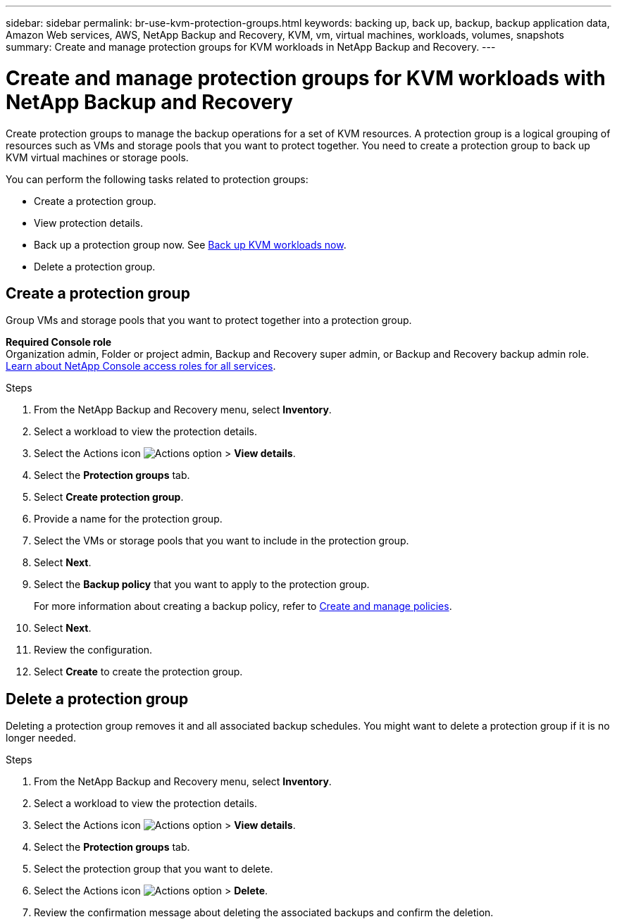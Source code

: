 ---
sidebar: sidebar
permalink: br-use-kvm-protection-groups.html
keywords: backing up, back up, backup, backup application data, Amazon Web services, AWS, NetApp Backup and Recovery, KVM, vm, virtual machines, workloads, volumes, snapshots
summary: Create and manage protection groups for KVM workloads in NetApp Backup and Recovery. 
---

= Create and manage protection groups for KVM workloads with NetApp Backup and Recovery
:hardbreaks:
:nofooter:
:icons: font
:linkattrs:
:imagesdir: ./media/

[.lead]
Create protection groups to manage the backup operations for a set of KVM resources. A protection group is a logical grouping of resources such as VMs and storage pools that you want to protect together. You need to create a protection group to back up KVM virtual machines or storage pools.

You can perform the following tasks related to protection groups:

* Create a protection group.
* View protection details. 
* Back up a protection group now. See link:br-use-kvm-backup.html[Back up KVM workloads now].
//* Suspend and resume a protection group's backup schedule.  
* Delete a protection group.

== Create a protection group 

Group VMs and storage pools that you want to protect together into a protection group. 

*Required Console role*
Organization admin, Folder or project admin, Backup and Recovery super admin, or Backup and Recovery backup admin role. https://docs.netapp.com/us-en/console-setup-admin/reference-iam-predefined-roles.html[Learn about NetApp Console access roles for all services^].

.Steps
. From the NetApp Backup and Recovery menu, select *Inventory*.
//+
//image:screen-vm-inventory.png[Inventory screenshot for NetApp Backup and Recovery]
. Select a workload to view the protection details.
. Select the Actions icon image:../media/icon-action.png[Actions option] > *View details*.
. Select the *Protection groups* tab.
. Select *Create protection group*.

. Provide a name for the protection group.
. Select the VMs or storage pools that you want to include in the protection group.
. Select *Next*. 

. Select the *Backup policy* that you want to apply to the protection group. 
+
For more information about creating a backup policy, refer to link:br-use-policies-create.html[Create and manage policies].
. Select *Next*. 
. Review the configuration.
. Select *Create* to create the protection group.

//+ Unsupported for preview
//If you want to create a policy, select *Create new policy* and follow the prompts to create a policy. See link:br-use-policies-create.html[Create policies] for more information.

////

== Suspend a protection group's backup schedule

Suspending a protection group pauses the scheduled backups for the protection group. You might want to suspend a protection group if you want to temporarily stop backups for the workloads in that group. 

The protection status changes to "Under maintenance" when you suspend a protection group. You can resume the backup schedule at any time.

.Steps
. From the NetApp Backup and Recovery menu, select *Inventory*.
//+
//image:screen-vm-inventory.png[Inventory screenshot for NetApp Backup and Recovery]
. Select a workload to view the protection details.
. Select the Actions icon image:../media/icon-action.png[Actions option] > *View details*.
. Select the *Protection groups* tab.
. Select the Actions icon image:../media/icon-action.png[Actions option] > *Suspend protection group*.

. Review the confirmation message and select *Suspend*. 


== Resume a protection group's backup schedule

Resuming a suspended protection group restarts the scheduled backups for the protection group.  

The protection status changes from "Under maintenance" when you suspend a protection group to "Protected" when you resume it. You can resume the backup schedule at any time.

.Steps
. From the NetApp Backup and Recovery menu, select *Inventory*.
//+
//image:screen-vm-inventory.png[Inventory screenshot for NetApp Backup and Recovery]
. Select a workload to view the protection details.
. Select the Actions icon image:../media/icon-action.png[Actions option] > *View details*.
. Select the *Protection groups* tab.
. Select the Actions icon image:../media/icon-action.png[Actions option] > *Resume protection group*.

. Review the confirmation message and select *Resume*. 

.Result
The system validates the schedules and changes the protection status to "Protected" if the schedules are valid. If the schedules are not valid, the system displays an error message and does not resume the protection group.

////

== Delete a protection group

Deleting a protection group removes it and all associated backup schedules. You might want to delete a protection group if it is no longer needed.

.Steps
. From the NetApp Backup and Recovery menu, select *Inventory*.
. Select a workload to view the protection details.
. Select the Actions icon image:../media/icon-action.png[Actions option] > *View details*.
. Select the *Protection groups* tab.
. Select the protection group that you want to delete.
. Select the Actions icon image:../media/icon-action.png[Actions option] > *Delete*.
. Review the confirmation message about deleting the associated backups and confirm the deletion.